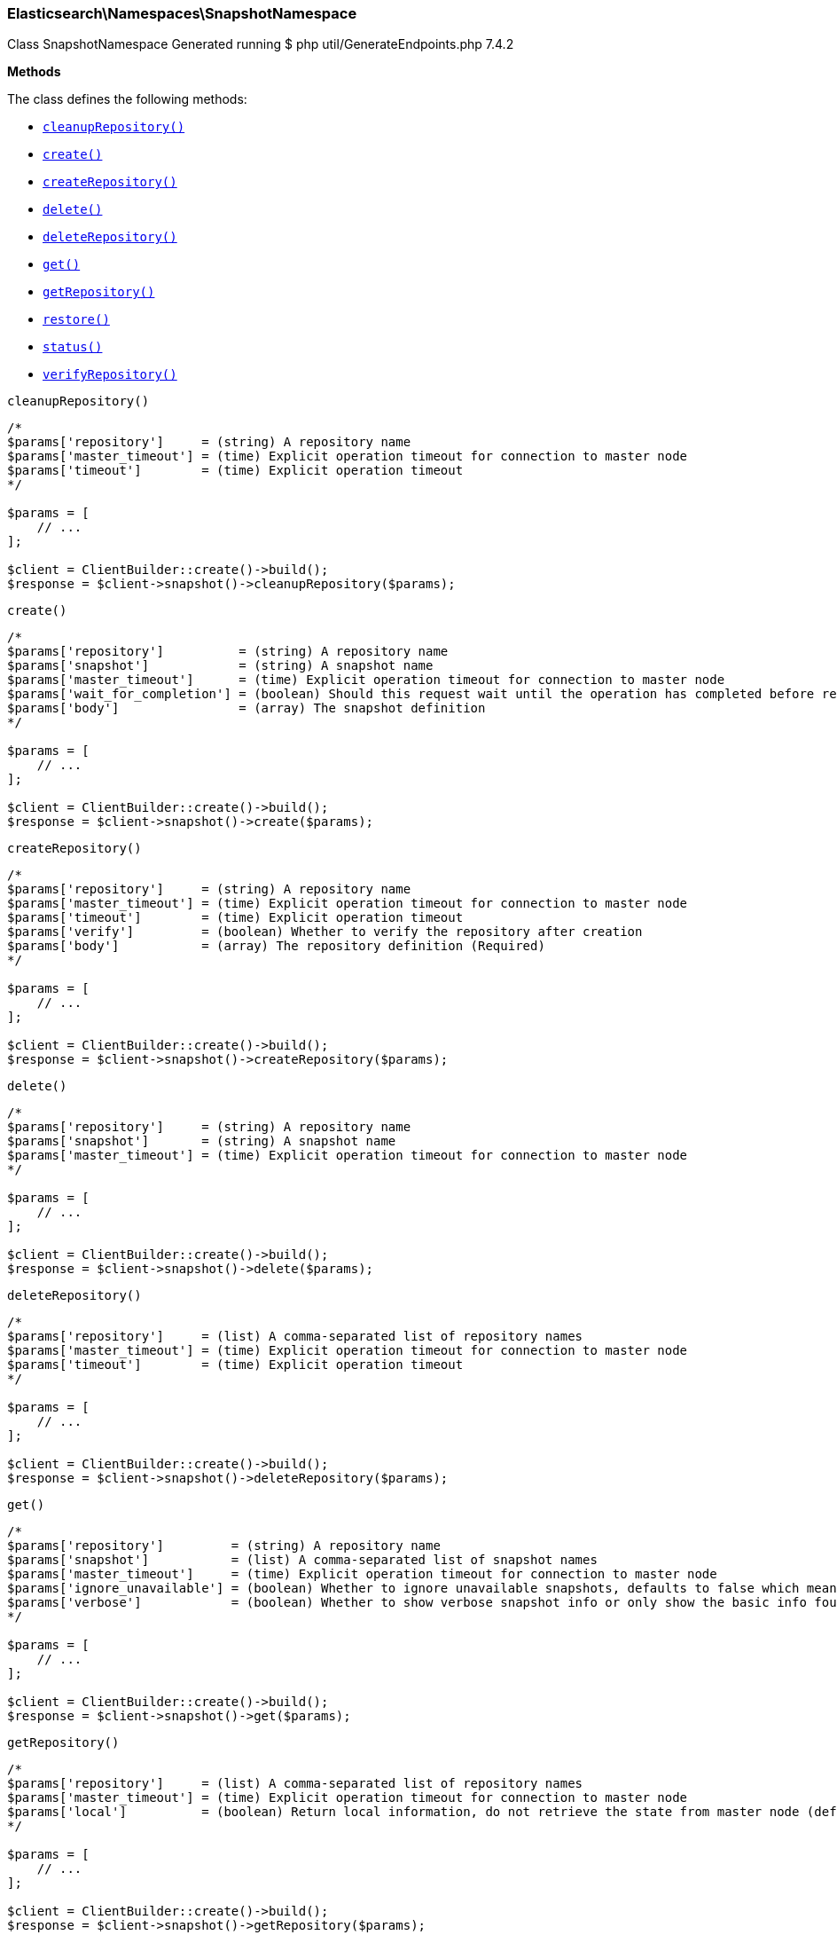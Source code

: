 [discrete]
[[Elasticsearch_Namespaces_SnapshotNamespace]]
=== Elasticsearch\Namespaces\SnapshotNamespace



Class SnapshotNamespace
Generated running $ php util/GenerateEndpoints.php 7.4.2


*Methods*

The class defines the following methods:

* <<Elasticsearch_Namespaces_SnapshotNamespacecleanupRepository_cleanupRepository,`cleanupRepository()`>>
* <<Elasticsearch_Namespaces_SnapshotNamespacecreate_create,`create()`>>
* <<Elasticsearch_Namespaces_SnapshotNamespacecreateRepository_createRepository,`createRepository()`>>
* <<Elasticsearch_Namespaces_SnapshotNamespacedelete_delete,`delete()`>>
* <<Elasticsearch_Namespaces_SnapshotNamespacedeleteRepository_deleteRepository,`deleteRepository()`>>
* <<Elasticsearch_Namespaces_SnapshotNamespaceget_get,`get()`>>
* <<Elasticsearch_Namespaces_SnapshotNamespacegetRepository_getRepository,`getRepository()`>>
* <<Elasticsearch_Namespaces_SnapshotNamespacerestore_restore,`restore()`>>
* <<Elasticsearch_Namespaces_SnapshotNamespacestatus_status,`status()`>>
* <<Elasticsearch_Namespaces_SnapshotNamespaceverifyRepository_verifyRepository,`verifyRepository()`>>



[[Elasticsearch_Namespaces_SnapshotNamespacecleanupRepository_cleanupRepository]]
.`cleanupRepository()`
****
[source,php]
----
/*
$params['repository']     = (string) A repository name
$params['master_timeout'] = (time) Explicit operation timeout for connection to master node
$params['timeout']        = (time) Explicit operation timeout
*/

$params = [
    // ...
];

$client = ClientBuilder::create()->build();
$response = $client->snapshot()->cleanupRepository($params);
----
****



[[Elasticsearch_Namespaces_SnapshotNamespacecreate_create]]
.`create()`
****
[source,php]
----
/*
$params['repository']          = (string) A repository name
$params['snapshot']            = (string) A snapshot name
$params['master_timeout']      = (time) Explicit operation timeout for connection to master node
$params['wait_for_completion'] = (boolean) Should this request wait until the operation has completed before returning (Default = false)
$params['body']                = (array) The snapshot definition
*/

$params = [
    // ...
];

$client = ClientBuilder::create()->build();
$response = $client->snapshot()->create($params);
----
****



[[Elasticsearch_Namespaces_SnapshotNamespacecreateRepository_createRepository]]
.`createRepository()`
****
[source,php]
----
/*
$params['repository']     = (string) A repository name
$params['master_timeout'] = (time) Explicit operation timeout for connection to master node
$params['timeout']        = (time) Explicit operation timeout
$params['verify']         = (boolean) Whether to verify the repository after creation
$params['body']           = (array) The repository definition (Required)
*/

$params = [
    // ...
];

$client = ClientBuilder::create()->build();
$response = $client->snapshot()->createRepository($params);
----
****



[[Elasticsearch_Namespaces_SnapshotNamespacedelete_delete]]
.`delete()`
****
[source,php]
----
/*
$params['repository']     = (string) A repository name
$params['snapshot']       = (string) A snapshot name
$params['master_timeout'] = (time) Explicit operation timeout for connection to master node
*/

$params = [
    // ...
];

$client = ClientBuilder::create()->build();
$response = $client->snapshot()->delete($params);
----
****



[[Elasticsearch_Namespaces_SnapshotNamespacedeleteRepository_deleteRepository]]
.`deleteRepository()`
****
[source,php]
----
/*
$params['repository']     = (list) A comma-separated list of repository names
$params['master_timeout'] = (time) Explicit operation timeout for connection to master node
$params['timeout']        = (time) Explicit operation timeout
*/

$params = [
    // ...
];

$client = ClientBuilder::create()->build();
$response = $client->snapshot()->deleteRepository($params);
----
****



[[Elasticsearch_Namespaces_SnapshotNamespaceget_get]]
.`get()`
****
[source,php]
----
/*
$params['repository']         = (string) A repository name
$params['snapshot']           = (list) A comma-separated list of snapshot names
$params['master_timeout']     = (time) Explicit operation timeout for connection to master node
$params['ignore_unavailable'] = (boolean) Whether to ignore unavailable snapshots, defaults to false which means a SnapshotMissingException is thrown
$params['verbose']            = (boolean) Whether to show verbose snapshot info or only show the basic info found in the repository index blob
*/

$params = [
    // ...
];

$client = ClientBuilder::create()->build();
$response = $client->snapshot()->get($params);
----
****



[[Elasticsearch_Namespaces_SnapshotNamespacegetRepository_getRepository]]
.`getRepository()`
****
[source,php]
----
/*
$params['repository']     = (list) A comma-separated list of repository names
$params['master_timeout'] = (time) Explicit operation timeout for connection to master node
$params['local']          = (boolean) Return local information, do not retrieve the state from master node (default: false)
*/

$params = [
    // ...
];

$client = ClientBuilder::create()->build();
$response = $client->snapshot()->getRepository($params);
----
****



[[Elasticsearch_Namespaces_SnapshotNamespacerestore_restore]]
.`restore()`
****
[source,php]
----
/*
$params['repository']          = (string) A repository name
$params['snapshot']            = (string) A snapshot name
$params['master_timeout']      = (time) Explicit operation timeout for connection to master node
$params['wait_for_completion'] = (boolean) Should this request wait until the operation has completed before returning (Default = false)
$params['body']                = (array) Details of what to restore
*/

$params = [
    // ...
];

$client = ClientBuilder::create()->build();
$response = $client->snapshot()->restore($params);
----
****



[[Elasticsearch_Namespaces_SnapshotNamespacestatus_status]]
.`status()`
****
[source,php]
----
/*
$params['repository']         = (string) A repository name
$params['snapshot']           = (list) A comma-separated list of snapshot names
$params['master_timeout']     = (time) Explicit operation timeout for connection to master node
$params['ignore_unavailable'] = (boolean) Whether to ignore unavailable snapshots, defaults to false which means a SnapshotMissingException is thrown
*/

$params = [
    // ...
];

$client = ClientBuilder::create()->build();
$response = $client->snapshot()->status($params);
----
****



[[Elasticsearch_Namespaces_SnapshotNamespaceverifyRepository_verifyRepository]]
.`verifyRepository()`
****
[source,php]
----
/*
$params['repository']     = (string) A repository name
$params['master_timeout'] = (time) Explicit operation timeout for connection to master node
$params['timeout']        = (time) Explicit operation timeout
*/

$params = [
    // ...
];

$client = ClientBuilder::create()->build();
$response = $client->snapshot()->verifyRepository($params);
----
****



